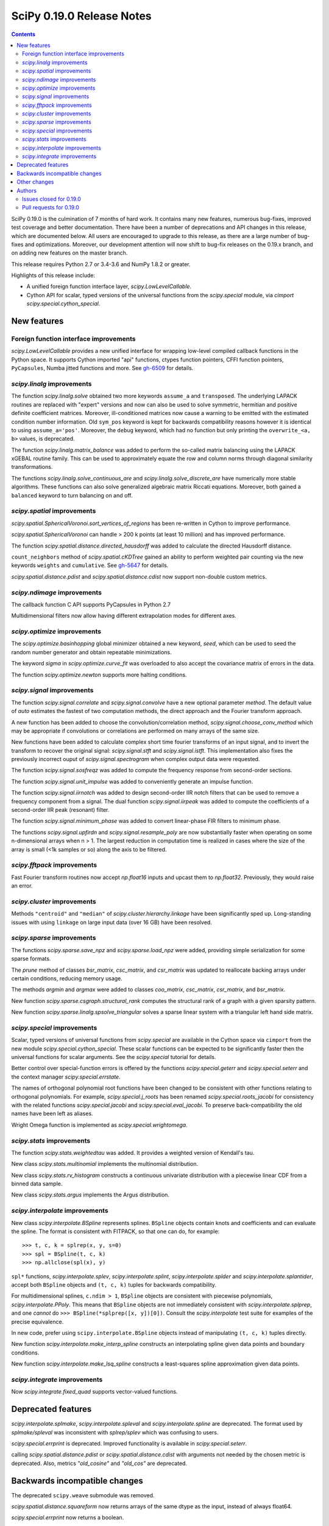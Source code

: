 ==========================
SciPy 0.19.0 Release Notes
==========================

.. contents::

SciPy 0.19.0 is the culmination of 7 months of hard work. It contains
many new features, numerous bug-fixes, improved test coverage and
better documentation.  There have been a number of deprecations and
API changes in this release, which are documented below.  All users
are encouraged to upgrade to this release, as there are a large number
of bug-fixes and optimizations.  Moreover, our development attention
will now shift to bug-fix releases on the 0.19.x branch, and on adding
new features on the master branch.

This release requires Python 2.7 or 3.4-3.6 and NumPy 1.8.2 or greater.

Highlights of this release include:

- A unified foreign function interface layer, `scipy.LowLevelCallable`.
- Cython API for scalar, typed versions of the universal functions from
  the `scipy.special` module, via `cimport scipy.special.cython_special`.


New features
============

Foreign function interface improvements
---------------------------------------

`scipy.LowLevelCallable` provides a new unified interface for wrapping
low-level compiled callback functions in the Python space. It supports
Cython imported "api" functions, ctypes function pointers, CFFI function
pointers, ``PyCapsules``, Numba jitted functions and more.
See `gh-6509 <https://github.com/scipy/scipy/pull/6509>`_ for details.


`scipy.linalg` improvements
---------------------------

The function `scipy.linalg.solve` obtained two more keywords ``assume_a`` and
``transposed``. The underlying LAPACK routines are replaced with "expert"
versions and now can also be used to solve symmetric, hermitian and positive
definite coefficient matrices. Moreover, ill-conditioned matrices now cause
a warning to be emitted with the estimated condition number information. Old
``sym_pos`` keyword is kept for backwards compatibility reasons however it
is identical to using ``assume_a='pos'``. Moreover, the ``debug`` keyword,
which had no function but only printing the ``overwrite_<a, b>`` values, is
deprecated.

The function `scipy.linalg.matrix_balance` was added to perform the so-called
matrix balancing using the LAPACK xGEBAL routine family. This can be used to
approximately equate the row and column norms through diagonal similarity
transformations.

The functions `scipy.linalg.solve_continuous_are` and
`scipy.linalg.solve_discrete_are` have numerically more stable algorithms.
These functions can also solve generalized algebraic matrix Riccati equations.
Moreover, both gained a ``balanced`` keyword to turn balancing on and off.

`scipy.spatial` improvements
----------------------------

`scipy.spatial.SphericalVoronoi.sort_vertices_of_regions` has been re-written in
Cython to improve performance.

`scipy.spatial.SphericalVoronoi` can handle > 200 k points (at least 10 million)
and has improved performance.

The function `scipy.spatial.distance.directed_hausdorff` was
added to calculate the directed Hausdorff distance.

``count_neighbors`` method of `scipy.spatial.cKDTree` gained an ability to
perform weighted pair counting via the new keywords ``weights`` and
``cumulative``. See `gh-5647 <https://github.com/scipy/scipy/pull/5647>`_ for
details.

`scipy.spatial.distance.pdist` and `scipy.spatial.distance.cdist` now support
non-double custom metrics. 

`scipy.ndimage` improvements
----------------------------

The callback function C API supports PyCapsules in Python 2.7

Multidimensional filters now allow having different extrapolation modes for
different axes.

`scipy.optimize` improvements
-----------------------------

The `scipy.optimize.basinhopping` global minimizer obtained a new keyword,
`seed`, which can be used to seed the random number generator and obtain
repeatable minimizations.

The keyword `sigma` in `scipy.optimize.curve_fit` was overloaded to also accept
the covariance matrix of errors in the data.

The function `scipy.optimize.newton` supports more halting conditions.

`scipy.signal` improvements
---------------------------

The function `scipy.signal.correlate` and `scipy.signal.convolve` have a new
optional parameter `method`. The default value of `auto` estimates the fastest
of two computation methods, the direct approach and the Fourier transform
approach.

A new function has been added to choose the convolution/correlation method,
`scipy.signal.choose_conv_method` which may be appropriate if convolutions or
correlations are performed on many arrays of the same size.

New functions have been added to calculate complex short time fourier
transforms of an input signal, and to invert the transform to recover the
original signal: `scipy.signal.stft` and `scipy.signal.istft`. This
implementation also fixes the previously incorrect ouput of
`scipy.signal.spectrogram` when complex output data were requested.

The function `scipy.signal.sosfreqz` was added to compute the frequency
response from second-order sections.

The function `scipy.signal.unit_impulse` was added to conveniently
generate an impulse function.

The function `scipy.signal.iirnotch` was added to design second-order
IIR notch filters that can be used to remove a frequency component from
a signal. The dual function  `scipy.signal.iirpeak` was added to
compute the coefficients of a second-order IIR peak (resonant) filter.

The function `scipy.signal.minimum_phase` was added to convert linear-phase
FIR filters to minimum phase.

The functions `scipy.signal.upfirdn` and `scipy.signal.resample_poly` are now
substantially faster when operating on some n-dimensional arrays when n > 1.
The largest reduction in computation time is realized in cases where the size
of the array is small (<1k samples or so) along the axis to be filtered.

`scipy.fftpack` improvements
----------------------------

Fast Fourier transform routines now accept `np.float16` inputs and upcast
them to `np.float32`. Previously, they would raise an error.

`scipy.cluster` improvements
----------------------------

Methods ``"centroid"`` and ``"median"`` of `scipy.cluster.hierarchy.linkage`
have been significantly sped up. Long-standing issues with using ``linkage`` on
large input data (over 16 GB) have been resolved.

`scipy.sparse` improvements
---------------------------

The functions `scipy.sparse.save_npz` and `scipy.sparse.load_npz` were added,
providing simple serialization for some sparse formats.

The `prune` method of classes `bsr_matrix`, `csc_matrix`, and `csr_matrix`
was updated to reallocate backing arrays under certain conditions, reducing
memory usage.

The methods `argmin` and `argmax` were added to classes `coo_matrix`,
`csc_matrix`, `csr_matrix`, and `bsr_matrix`.

New function `scipy.sparse.csgraph.structural_rank` computes the structural
rank of a graph with a given sparsity pattern.

New function `scipy.sparse.linalg.spsolve_triangular` solves a sparse linear
system with a triangular left hand side matrix.


`scipy.special` improvements
----------------------------

Scalar, typed versions of universal functions from `scipy.special` are available
in the Cython space via ``cimport`` from the new module
`scipy.special.cython_special`. These scalar functions can be expected to be
significantly faster then the universal functions for scalar arguments. See
the `scipy.special` tutorial for details.

Better control over special-function errors is offered by the
functions `scipy.special.geterr` and `scipy.special.seterr` and the
context manager `scipy.special.errstate`.

The names of orthogonal polynomial root functions have been changed to
be consistent with other functions relating to orthogonal
polynomials. For example, `scipy.special.j_roots` has been renamed
`scipy.special.roots_jacobi` for consistency with the related
functions `scipy.special.jacobi` and `scipy.special.eval_jacobi`. To
preserve back-compatibility the old names have been left as aliases.

Wright Omega function is implemented as `scipy.special.wrightomega`.


`scipy.stats` improvements
--------------------------

The function `scipy.stats.weightedtau` was added.  It provides a weighted
version of Kendall's tau.

New class `scipy.stats.multinomial` implements the multinomial distribution.

New class `scipy.stats.rv_histogram` constructs a continuous univariate
distribution with a piecewise linear CDF from a binned data sample.

New class `scipy.stats.argus` implements the Argus distribution.


`scipy.interpolate` improvements
--------------------------------

New class `scipy.interpolate.BSpline` represents splines. ``BSpline`` objects
contain knots and coefficients and can evaluate the spline. The format is
consistent with FITPACK, so that one can do, for example::

    >>> t, c, k = splrep(x, y, s=0)
    >>> spl = BSpline(t, c, k)
    >>> np.allclose(spl(x), y)

``spl*`` functions, `scipy.interpolate.splev`, `scipy.interpolate.splint`,
`scipy.interpolate.splder` and `scipy.interpolate.splantider`, accept both
``BSpline`` objects and ``(t, c, k)`` tuples for backwards compatibility.

For multidimensional splines, ``c.ndim > 1``, ``BSpline`` objects are consistent
with piecewise polynomials, `scipy.interpolate.PPoly`. This means that
``BSpline`` objects are not immediately consistent with
`scipy.interpolate.splprep`, and one *cannot* do
``>>> BSpline(*splprep([x, y])[0])``. Consult the `scipy.interpolate` test suite
for examples of the precise equivalence.

In new code, prefer using ``scipy.interpolate.BSpline`` objects instead of
manipulating ``(t, c, k)`` tuples directly.

New function `scipy.interpolate.make_interp_spline` constructs an interpolating
spline given data points and boundary conditions.

New function `scipy.interpolate.make_lsq_spline` constructs a least-squares
spline approximation given data points.

`scipy.integrate` improvements
------------------------------

Now `scipy.integrate.fixed_quad` supports vector-valued functions.


Deprecated features
===================

`scipy.interpolate.splmake`, `scipy.interpolate.spleval` and
`scipy.interpolate.spline` are deprecated. The format used by `splmake/spleval`
was inconsistent with `splrep/splev` which was confusing to users.

`scipy.special.errprint` is deprecated. Improved functionality is
available in `scipy.special.seterr`.

calling `scipy.spatial.distance.pdist` or `scipy.spatial.distance.cdist` with
arguments not needed by the chosen metric is deprecated. Also, metrics
`"old_cosine"` and `"old_cos"` are deprecated.


Backwards incompatible changes
==============================

The deprecated ``scipy.weave`` submodule was removed.

`scipy.spatial.distance.squareform` now returns arrays of the same dtype as
the input, instead of always float64.

`scipy.special.errprint` now returns a boolean.

The function `scipy.signal.find_peaks_cwt` now returns an array instead of
a list.

`scipy.stats.kendalltau` now computes the correct p-value in case the
input contains ties. The p-value is also identical to that computed by
`scipy.stats.mstats.kendalltau` and by R. If the input does not
contain ties there is no change w.r.t. the previous implementation.

The function `scipy.linalg.block_diag` will not ignore zero-sized matrices anymore.
Instead it will insert rows or columns of zeros of the appropriate size.
See gh-4908 for more details.


Other changes
=============

SciPy wheels will now report their dependency on ``numpy`` on all platforms.
This change was made because Numpy wheels are available, and because the pip
upgrade behavior is finally changing for the better (use
``--upgrade-strategy=only-if-needed`` for ``pip >= 8.2``; that behavior will
become the default in the next major version of ``pip``).

Numerical values returned by `scipy.interpolate.interp1d` with ``kind="cubic"``
and ``"quadratic"`` may change relative to previous scipy versions. If your
code depended on specific numeric values (i.e., on implementation
details of the interpolators), you may want to double-check your results.


Authors
=======

* @endolith
* Max Argus +
* Hervé Audren
* Alessandro Pietro Bardelli +
* Michael Benfield +
* Felix Berkenkamp
* Matthew Brett
* Per Brodtkorb
* Evgeni Burovski
* Pierre de Buyl
* CJ Carey
* Brandon Carter +
* Tim Cera
* Klesk Chonkin
* Christian Häggström +
* Luca Citi
* Peadar Coyle +
* Daniel da Silva +
* Greg Dooper +
* John Draper +
* drlvk +
* David Ellis +
* Yu Feng
* Baptiste Fontaine +
* Jed Frey +
* Siddhartha Gandhi +
* Wim Glenn +
* Akash Goel +
* Christoph Gohlke
* Ralf Gommers
* Alexander Goncearenco +
* Richard Gowers +
* Alex Griffing
* Radoslaw Guzinski +
* Charles Harris
* Callum Jacob Hays +
* Ian Henriksen
* Randy Heydon +
* Lindsey Hiltner +
* Gerrit Holl +
* Hiroki IKEDA +
* jfinkels +
* Mher Kazandjian +
* Thomas Keck +
* keuj6 +
* Kornel Kielczewski +
* Sergey B Kirpichev +
* Vasily Kokorev +
* Eric Larson
* Denis Laxalde
* Gregory R. Lee
* Josh Lefler +
* Julien Lhermitte +
* Evan Limanto +
* Jin-Guo Liu +
* Nikolay Mayorov
* Geordie McBain +
* Josue Melka +
* Matthieu Melot
* michaelvmartin15 +
* Surhud More +
* Brett M. Morris +
* Chris Mutel +
* Paul Nation
* Andrew Nelson
* David Nicholson +
* Aaron Nielsen +
* Joel Nothman
* nrnrk +
* Juan Nunez-Iglesias
* Mikhail Pak +
* Gavin Parnaby +
* Thomas Pingel +
* Ilhan Polat +
* Aman Pratik +
* Sebastian Pucilowski
* Ted Pudlik
* puenka +
* Eric Quintero
* Tyler Reddy
* Joscha Reimer
* Antonio Horta Ribeiro +
* Edward Richards +
* Roman Ring +
* Rafael Rossi +
* Colm Ryan +
* Sami Salonen +
* Alvaro Sanchez-Gonzalez +
* Johannes Schmitz
* Kari Schoonbee
* Yurii Shevchuk +
* Jonathan Siebert +
* Jonathan Tammo Siebert +
* Scott Sievert +
* Sourav Singh
* Byron Smith +
* Srikiran +
* Samuel St-Jean +
* Yoni Teitelbaum +
* Bhavika Tekwani
* Martin Thoma
* timbalam +
* Svend Vanderveken +
* Sebastiano Vigna +
* Aditya Vijaykumar +
* Santi Villalba +
* Ze Vinicius
* Pauli Virtanen
* Matteo Visconti
* Yusuke Watanabe +
* Warren Weckesser
* Phillip Weinberg +
* Nils Werner
* Jakub Wilk
* Josh Wilson
* wirew0rm +
* David Wolever +
* Nathan Woods
* ybeltukov +
* G Young
* Evgeny Zhurko +

A total of 121 people contributed to this release.
People with a "+" by their names contributed a patch for the first time.
This list of names is automatically generated, and may not be fully complete.


Issues closed for 0.19.0
------------------------

- `#1767 <https://github.com/scipy/scipy/issues/1767>`__: Function definitions in __fitpack.h should be moved. (Trac #1240)
- `#1774 <https://github.com/scipy/scipy/issues/1774>`__: _kmeans chokes on large thresholds (Trac #1247)
- `#2089 <https://github.com/scipy/scipy/issues/2089>`__: Integer overflows cause segfault in linkage function with large...
- `#2190 <https://github.com/scipy/scipy/issues/2190>`__: Are odd-length window functions supposed to be always symmetrical?...
- `#2251 <https://github.com/scipy/scipy/issues/2251>`__: solve_discrete_are in scipy.linalg does (sometimes) not solve...
- `#2580 <https://github.com/scipy/scipy/issues/2580>`__: scipy.interpolate.UnivariateSpline (or a new superclass of it)...
- `#2592 <https://github.com/scipy/scipy/issues/2592>`__: scipy.stats.anderson assumes gumbel_l
- `#3054 <https://github.com/scipy/scipy/issues/3054>`__: scipy.linalg.eig does not handle infinite eigenvalues
- `#3160 <https://github.com/scipy/scipy/issues/3160>`__: multinomial pmf / logpmf
- `#3904 <https://github.com/scipy/scipy/issues/3904>`__: scipy.special.ellipj dn wrong values at quarter period
- `#4044 <https://github.com/scipy/scipy/issues/4044>`__: Inconsistent code book initialization in kmeans
- `#4234 <https://github.com/scipy/scipy/issues/4234>`__: scipy.signal.flattop documentation doesn't list a source for...
- `#4831 <https://github.com/scipy/scipy/issues/4831>`__: Bugs in C code in __quadpack.h
- `#4908 <https://github.com/scipy/scipy/issues/4908>`__: bug: unnessesary validity check for block dimension in scipy.sparse.block_diag
- `#4917 <https://github.com/scipy/scipy/issues/4917>`__: BUG: indexing error for sparse matrix with ix_
- `#4938 <https://github.com/scipy/scipy/issues/4938>`__: Docs on extending ndimage need to be updated.
- `#5056 <https://github.com/scipy/scipy/issues/5056>`__: sparse matrix element-wise multiplying dense matrix returns dense...
- `#5337 <https://github.com/scipy/scipy/issues/5337>`__: Formula in documentation for correlate is wrong
- `#5537 <https://github.com/scipy/scipy/issues/5537>`__: use OrderedDict in io.netcdf
- `#5750 <https://github.com/scipy/scipy/issues/5750>`__: [doc] missing data index value in KDTree, cKDTree
- `#5755 <https://github.com/scipy/scipy/issues/5755>`__: p-value computation in scipy.stats.kendalltau() in broken in...
- `#5757 <https://github.com/scipy/scipy/issues/5757>`__: BUG: Incorrect complex output of signal.spectrogram
- `#5964 <https://github.com/scipy/scipy/issues/5964>`__: ENH: expose scalar versions of scipy.special functions to cython
- `#6107 <https://github.com/scipy/scipy/issues/6107>`__: scipy.cluster.hierarchy.single segmentation fault with 2**16...
- `#6278 <https://github.com/scipy/scipy/issues/6278>`__: optimize.basinhopping should take a RandomState object
- `#6296 <https://github.com/scipy/scipy/issues/6296>`__: InterpolatedUnivariateSpline: check_finite fails when w is unspecified
- `#6306 <https://github.com/scipy/scipy/issues/6306>`__: Anderson-Darling bad results
- `#6314 <https://github.com/scipy/scipy/issues/6314>`__: scipy.stats.kendaltau() p value not in agreement with R, SPSS...
- `#6340 <https://github.com/scipy/scipy/issues/6340>`__: Curve_fit bounds and maxfev
- `#6377 <https://github.com/scipy/scipy/issues/6377>`__: expm_multiply, complex matrices not working using start,stop,ect...
- `#6382 <https://github.com/scipy/scipy/issues/6382>`__: optimize.differential_evolution stopping criterion has unintuitive...
- `#6391 <https://github.com/scipy/scipy/issues/6391>`__: Global Benchmarking times out at 600s.
- `#6397 <https://github.com/scipy/scipy/issues/6397>`__: mmwrite errors with large (but still 64-bit) integers
- `#6413 <https://github.com/scipy/scipy/issues/6413>`__: scipy.stats.dirichlet computes multivariate gaussian differential...
- `#6428 <https://github.com/scipy/scipy/issues/6428>`__: scipy.stats.mstats.mode modifies input
- `#6440 <https://github.com/scipy/scipy/issues/6440>`__: Figure out ABI break policy for scipy.special Cython API
- `#6441 <https://github.com/scipy/scipy/issues/6441>`__: Using Qhull for halfspace intersection : segfault
- `#6442 <https://github.com/scipy/scipy/issues/6442>`__: scipy.spatial : In incremental mode volume is not recomputed
- `#6451 <https://github.com/scipy/scipy/issues/6451>`__: Documentation for scipy.cluster.hierarchy.to_tree is confusing...
- `#6490 <https://github.com/scipy/scipy/issues/6490>`__: interp1d (kind=zero) returns wrong value for rightmost interpolation...
- `#6521 <https://github.com/scipy/scipy/issues/6521>`__: scipy.stats.entropy does *not* calculate the KL divergence
- `#6530 <https://github.com/scipy/scipy/issues/6530>`__: scipy.stats.spearmanr unexpected NaN handling
- `#6541 <https://github.com/scipy/scipy/issues/6541>`__: Test runner does not run scipy._lib/tests?
- `#6552 <https://github.com/scipy/scipy/issues/6552>`__: BUG: misc.bytescale returns unexpected results when using cmin/cmax...
- `#6556 <https://github.com/scipy/scipy/issues/6556>`__: RectSphereBivariateSpline(u, v, r) fails if min(v) >= pi
- `#6559 <https://github.com/scipy/scipy/issues/6559>`__: Differential_evolution maxiter causing memory overflow
- `#6565 <https://github.com/scipy/scipy/issues/6565>`__: Coverage of spectral functions could be improved
- `#6628 <https://github.com/scipy/scipy/issues/6628>`__: Incorrect parameter name in binomial documentation
- `#6634 <https://github.com/scipy/scipy/issues/6634>`__: Expose LAPACK's xGESVX family for linalg.solve ill-conditioned...
- `#6657 <https://github.com/scipy/scipy/issues/6657>`__: Confusing documentation for `scipy.special.sph_harm`
- `#6676 <https://github.com/scipy/scipy/issues/6676>`__: optimize: Incorrect size of Jacobian returned by `minimize(...,...
- `#6681 <https://github.com/scipy/scipy/issues/6681>`__: add a new context manager to wrap `scipy.special.seterr`
- `#6700 <https://github.com/scipy/scipy/issues/6700>`__: BUG: scipy.io.wavfile.read stays in infinite loop, warns on wav...
- `#6721 <https://github.com/scipy/scipy/issues/6721>`__: scipy.special.chebyt(N) throw a 'TypeError' when N > 64
- `#6727 <https://github.com/scipy/scipy/issues/6727>`__: Documentation for scipy.stats.norm.fit is incorrect
- `#6764 <https://github.com/scipy/scipy/issues/6764>`__: Documentation for scipy.spatial.Delaunay is partially incorrect
- `#6811 <https://github.com/scipy/scipy/issues/6811>`__: scipy.spatial.SphericalVoronoi fails for large number of points
- `#6841 <https://github.com/scipy/scipy/issues/6841>`__: spearmanr fails when nan_policy='omit' is set
- `#6869 <https://github.com/scipy/scipy/issues/6869>`__: Currently in gaussian_kde, the logpdf function is calculated...
- `#6875 <https://github.com/scipy/scipy/issues/6875>`__: SLSQP inconsistent handling of invalid bounds
- `#6876 <https://github.com/scipy/scipy/issues/6876>`__: Python stopped working (Segfault?) with minimum/maximum filter...
- `#6889 <https://github.com/scipy/scipy/issues/6889>`__: dblquad gives different results under scipy 0.17.1 and 0.18.1
- `#6898 <https://github.com/scipy/scipy/issues/6898>`__: BUG: dblquad ignores error tolerances
- `#6901 <https://github.com/scipy/scipy/issues/6901>`__: Solving sparse linear systems in CSR format with complex values
- `#6903 <https://github.com/scipy/scipy/issues/6903>`__: issue in spatial.distance.pdist docstring
- `#6917 <https://github.com/scipy/scipy/issues/6917>`__: Problem in passing drop_rule to scipy.sparse.linalg.spilu
- `#6926 <https://github.com/scipy/scipy/issues/6926>`__: signature mismatches for LowLevelCallable
- `#6961 <https://github.com/scipy/scipy/issues/6961>`__: Scipy contains shebang pointing to /usr/bin/python and /bin/bash...
- `#6972 <https://github.com/scipy/scipy/issues/6972>`__: BUG: special: `generate_ufuncs.py` is broken
- `#6984 <https://github.com/scipy/scipy/issues/6984>`__: Assert raises test failure for test_ill_condition_warning
- `#6990 <https://github.com/scipy/scipy/issues/6990>`__: BUG: sparse: Bad documentation of the `k` argument in `sparse.linalg.eigs`
- `#6991 <https://github.com/scipy/scipy/issues/6991>`__: Division by zero in linregress()
- `#7011 <https://github.com/scipy/scipy/issues/7011>`__: possible speed improvment in rv_continuous.fit()
- `#7015 <https://github.com/scipy/scipy/issues/7015>`__: Test failure with Python 3.5 and numpy master
- `#7055 <https://github.com/scipy/scipy/issues/7055>`__: SciPy 0.19.0rc1 test errors and failures on Windows
- `#7096 <https://github.com/scipy/scipy/issues/7096>`__: macOS test failues for test_solve_continuous_are
- `#7100 <https://github.com/scipy/scipy/issues/7100>`__: test_distance.test_Xdist_deprecated_args test error in 0.19.0rc2


Pull requests for 0.19.0
------------------------

- `#2908 <https://github.com/scipy/scipy/pull/2908>`__: Scipy 1.0 Roadmap
- `#3174 <https://github.com/scipy/scipy/pull/3174>`__: add b-splines
- `#4606 <https://github.com/scipy/scipy/pull/4606>`__: ENH: Add a unit impulse waveform function
- `#5608 <https://github.com/scipy/scipy/pull/5608>`__: Adds keyword argument to choose faster convolution method
- `#5647 <https://github.com/scipy/scipy/pull/5647>`__: ENH: Faster count_neighour in cKDTree / + weighted input data
- `#6021 <https://github.com/scipy/scipy/pull/6021>`__: Netcdf append
- `#6058 <https://github.com/scipy/scipy/pull/6058>`__: ENH: scipy.signal - Add stft and istft
- `#6059 <https://github.com/scipy/scipy/pull/6059>`__: ENH: More accurate signal.freqresp for zpk systems
- `#6195 <https://github.com/scipy/scipy/pull/6195>`__: ENH: Cython interface for special
- `#6234 <https://github.com/scipy/scipy/pull/6234>`__: DOC: Fixed a typo in ward() help
- `#6261 <https://github.com/scipy/scipy/pull/6261>`__: ENH: add docstring and clean up code for signal.normalize
- `#6270 <https://github.com/scipy/scipy/pull/6270>`__: MAINT: special: add tests for cdflib
- `#6271 <https://github.com/scipy/scipy/pull/6271>`__: Fix for scipy.cluster.hierarchy.is_isomorphic
- `#6273 <https://github.com/scipy/scipy/pull/6273>`__: optimize: rewrite while loops as for loops
- `#6279 <https://github.com/scipy/scipy/pull/6279>`__: MAINT: Bessel tweaks
- `#6291 <https://github.com/scipy/scipy/pull/6291>`__: Fixes gh-6219: remove runtime warning from genextreme distribution
- `#6294 <https://github.com/scipy/scipy/pull/6294>`__: STY: Some PEP8 and cleaning up imports in stats/_continuous_distns.py
- `#6297 <https://github.com/scipy/scipy/pull/6297>`__: Clarify docs in misc/__init__.py
- `#6300 <https://github.com/scipy/scipy/pull/6300>`__: ENH: sparse: Loosen input validation for `diags` with empty inputs
- `#6301 <https://github.com/scipy/scipy/pull/6301>`__: BUG: standardizes check_finite behavior re optional weights,...
- `#6303 <https://github.com/scipy/scipy/pull/6303>`__: Fixing example in _lazyselect docstring.
- `#6307 <https://github.com/scipy/scipy/pull/6307>`__: MAINT: more improvements to gammainc/gammaincc
- `#6308 <https://github.com/scipy/scipy/pull/6308>`__: Clarified documentation of hypergeometric distribution.
- `#6309 <https://github.com/scipy/scipy/pull/6309>`__: BUG: stats: Improve calculation of the Anderson-Darling statistic.
- `#6315 <https://github.com/scipy/scipy/pull/6315>`__: ENH: Descending order of x in PPoly
- `#6317 <https://github.com/scipy/scipy/pull/6317>`__: ENH: stats: Add support for nan_policy to stats.median_test
- `#6321 <https://github.com/scipy/scipy/pull/6321>`__: TST: fix a typo in test name
- `#6328 <https://github.com/scipy/scipy/pull/6328>`__: ENH: sosfreqz
- `#6335 <https://github.com/scipy/scipy/pull/6335>`__: Define LinregressResult outside of linregress
- `#6337 <https://github.com/scipy/scipy/pull/6337>`__: In anderson test, added support for right skewed gumbel distribution.
- `#6341 <https://github.com/scipy/scipy/pull/6341>`__: Accept several spellings for the curve_fit max number of function...
- `#6342 <https://github.com/scipy/scipy/pull/6342>`__: DOC: cluster: clarify hierarchy.linkage usage
- `#6352 <https://github.com/scipy/scipy/pull/6352>`__: DOC: removed brentq from its own 'see also'
- `#6362 <https://github.com/scipy/scipy/pull/6362>`__: ENH: stats: Use explicit formulas for sf, logsf, etc in weibull...
- `#6369 <https://github.com/scipy/scipy/pull/6369>`__: MAINT: special: add a comment to hyp0f1_complex
- `#6375 <https://github.com/scipy/scipy/pull/6375>`__: Added the multinomial distribution.
- `#6387 <https://github.com/scipy/scipy/pull/6387>`__: MAINT: special: improve accuracy of ellipj's `dn` at quarter...
- `#6388 <https://github.com/scipy/scipy/pull/6388>`__: BenchmarkGlobal - getting it to work in Python3
- `#6394 <https://github.com/scipy/scipy/pull/6394>`__: ENH: scipy.sparse: add save and load functions for sparse matrices
- `#6400 <https://github.com/scipy/scipy/pull/6400>`__: MAINT: moves global benchmark run from setup_cache to track_all
- `#6403 <https://github.com/scipy/scipy/pull/6403>`__: ENH: seed kwd for basinhopping. Closes #6278
- `#6404 <https://github.com/scipy/scipy/pull/6404>`__: ENH: signal: added irrnotch and iirpeak functions.
- `#6406 <https://github.com/scipy/scipy/pull/6406>`__: ENH: special: extend `sici`/`shichi` to complex arguments
- `#6407 <https://github.com/scipy/scipy/pull/6407>`__: ENH: Window functions should not accept non-integer or negative...
- `#6408 <https://github.com/scipy/scipy/pull/6408>`__: MAINT: _differentialevolution now uses _lib._util.check_random_state
- `#6427 <https://github.com/scipy/scipy/pull/6427>`__: MAINT: Fix gmpy build & test that mpmath uses gmpy
- `#6439 <https://github.com/scipy/scipy/pull/6439>`__: MAINT: ndimage: update callback function c api
- `#6443 <https://github.com/scipy/scipy/pull/6443>`__: BUG: Fix volume computation in incremental mode
- `#6447 <https://github.com/scipy/scipy/pull/6447>`__: Fixes issue #6413 - Minor documentation fix in the entropy function...
- `#6448 <https://github.com/scipy/scipy/pull/6448>`__: ENH: Add halfspace mode to Qhull
- `#6449 <https://github.com/scipy/scipy/pull/6449>`__: ENH: rtol and atol for differential_evolution termination fixes...
- `#6453 <https://github.com/scipy/scipy/pull/6453>`__: DOC: Add some See Also links between similar functions
- `#6454 <https://github.com/scipy/scipy/pull/6454>`__: DOC: linalg: clarify callable signature in `ordqz`
- `#6457 <https://github.com/scipy/scipy/pull/6457>`__: ENH: spatial: enable non-double dtypes in squareform
- `#6459 <https://github.com/scipy/scipy/pull/6459>`__: BUG: Complex matrices not handled correctly by expm_multiply...
- `#6465 <https://github.com/scipy/scipy/pull/6465>`__: TST DOC Window docs, tests, etc.
- `#6469 <https://github.com/scipy/scipy/pull/6469>`__: ENH: linalg: better handling of infinite eigenvalues in `eig`/`eigvals`
- `#6475 <https://github.com/scipy/scipy/pull/6475>`__: DOC: calling interp1d/interp2d with NaNs is undefined
- `#6477 <https://github.com/scipy/scipy/pull/6477>`__: Document magic numbers in optimize.py
- `#6481 <https://github.com/scipy/scipy/pull/6481>`__: TST: Supress some warnings from test_windows
- `#6485 <https://github.com/scipy/scipy/pull/6485>`__: DOC: spatial: correct typo in procrustes
- `#6487 <https://github.com/scipy/scipy/pull/6487>`__: Fix Bray-Curtis formula in pdist docstring
- `#6493 <https://github.com/scipy/scipy/pull/6493>`__: ENH: Add covariance functionality to scipy.optimize.curve_fit
- `#6494 <https://github.com/scipy/scipy/pull/6494>`__: ENH: stats: Use log1p() to improve some calculations.
- `#6495 <https://github.com/scipy/scipy/pull/6495>`__: BUG: Use MST algorithm instead of SLINK for single linkage clustering
- `#6497 <https://github.com/scipy/scipy/pull/6497>`__: MRG: Add minimum_phase filter function
- `#6505 <https://github.com/scipy/scipy/pull/6505>`__: reset scipy.signal.resample window shape to 1-D
- `#6507 <https://github.com/scipy/scipy/pull/6507>`__: BUG: linkage: Raise exception if y contains non-finite elements
- `#6509 <https://github.com/scipy/scipy/pull/6509>`__: ENH: _lib: add common machinery for low-level callback functions
- `#6520 <https://github.com/scipy/scipy/pull/6520>`__: scipy.sparse.base.__mul__ non-numpy/scipy objects with 'shape'...
- `#6522 <https://github.com/scipy/scipy/pull/6522>`__: Replace kl_div by rel_entr in entropy
- `#6524 <https://github.com/scipy/scipy/pull/6524>`__: DOC: add next_fast_len to list of functions
- `#6527 <https://github.com/scipy/scipy/pull/6527>`__: DOC: Release notes to reflect the new covariance feature in optimize.curve_fit
- `#6532 <https://github.com/scipy/scipy/pull/6532>`__: ENH: Simplify _cos_win, document it, add symmetric/periodic arg
- `#6535 <https://github.com/scipy/scipy/pull/6535>`__: MAINT: sparse.csgraph: updating old cython loops
- `#6540 <https://github.com/scipy/scipy/pull/6540>`__: DOC: add to documentation of orthogonal polynomials
- `#6544 <https://github.com/scipy/scipy/pull/6544>`__: TST: Ensure tests for scipy._lib are run by scipy.test()
- `#6546 <https://github.com/scipy/scipy/pull/6546>`__: updated docstring of stats.linregress
- `#6553 <https://github.com/scipy/scipy/pull/6553>`__: commited changes that I originally submitted for scipy.signal.cspline…
- `#6561 <https://github.com/scipy/scipy/pull/6561>`__: BUG: modify signal.find_peaks_cwt() to return array and accept...
- `#6562 <https://github.com/scipy/scipy/pull/6562>`__: DOC: Negative binomial distribution clarification
- `#6563 <https://github.com/scipy/scipy/pull/6563>`__: MAINT: be more liberal in requiring numpy
- `#6567 <https://github.com/scipy/scipy/pull/6567>`__: MAINT: use xrange for iteration in differential_evolution fixes...
- `#6572 <https://github.com/scipy/scipy/pull/6572>`__: BUG: "sp.linalg.solve_discrete_are" fails for random data
- `#6578 <https://github.com/scipy/scipy/pull/6578>`__: BUG: misc: allow both cmin/cmax and low/high params in bytescale
- `#6581 <https://github.com/scipy/scipy/pull/6581>`__: Fix some unfortunate typos
- `#6582 <https://github.com/scipy/scipy/pull/6582>`__: MAINT: linalg: make handling of infinite eigenvalues in `ordqz`...
- `#6585 <https://github.com/scipy/scipy/pull/6585>`__: DOC: interpolate: correct seealso links to ndimage
- `#6588 <https://github.com/scipy/scipy/pull/6588>`__: Update docstring of scipy.spatial.distance_matrix
- `#6592 <https://github.com/scipy/scipy/pull/6592>`__: DOC: Replace 'first' by 'smallest' in mode
- `#6593 <https://github.com/scipy/scipy/pull/6593>`__: MAINT: remove scipy.weave submodule
- `#6594 <https://github.com/scipy/scipy/pull/6594>`__: DOC: distance.squareform: fix html docs, add note about dtype...
- `#6598 <https://github.com/scipy/scipy/pull/6598>`__: [DOC] Fix incorrect error message in medfilt2d
- `#6599 <https://github.com/scipy/scipy/pull/6599>`__: MAINT: linalg: turn a `solve_discrete_are` test back on
- `#6600 <https://github.com/scipy/scipy/pull/6600>`__: DOC: Add SOS goals to roadmap
- `#6601 <https://github.com/scipy/scipy/pull/6601>`__: DEP: Raise minimum numpy version to 1.8.2
- `#6605 <https://github.com/scipy/scipy/pull/6605>`__: MAINT: 'new' module is deprecated, don't use it
- `#6607 <https://github.com/scipy/scipy/pull/6607>`__: DOC: add note on change in wheel dependency on numpy and pip...
- `#6609 <https://github.com/scipy/scipy/pull/6609>`__: Fixes #6602 - Typo in docs
- `#6616 <https://github.com/scipy/scipy/pull/6616>`__: ENH: generalization of continuous and discrete Riccati solvers...
- `#6621 <https://github.com/scipy/scipy/pull/6621>`__: DOC: improve cluster.hierarchy docstrings.
- `#6623 <https://github.com/scipy/scipy/pull/6623>`__: CS matrix prune method should copy data from large unpruned arrays
- `#6625 <https://github.com/scipy/scipy/pull/6625>`__: DOC: special: complete documentation of `eval_*` functions
- `#6626 <https://github.com/scipy/scipy/pull/6626>`__: TST: special: silence some deprecation warnings
- `#6631 <https://github.com/scipy/scipy/pull/6631>`__: fix parameter name doc for discrete distributions
- `#6632 <https://github.com/scipy/scipy/pull/6632>`__: MAINT: stats: change some instances of `special` to `sc`
- `#6633 <https://github.com/scipy/scipy/pull/6633>`__: MAINT: refguide: py2k long integers are equal to py3k integers
- `#6638 <https://github.com/scipy/scipy/pull/6638>`__: MAINT: change type declaration in cluster.linkage, prevent overflow
- `#6640 <https://github.com/scipy/scipy/pull/6640>`__: BUG: fix issue with duplicate values used in cluster.vq.kmeans
- `#6641 <https://github.com/scipy/scipy/pull/6641>`__: BUG: fix corner case in cluster.vq.kmeans for large thresholds
- `#6643 <https://github.com/scipy/scipy/pull/6643>`__: MAINT: clean up truncation modes of dendrogram
- `#6645 <https://github.com/scipy/scipy/pull/6645>`__: MAINT: special: rename `*_roots` functions
- `#6646 <https://github.com/scipy/scipy/pull/6646>`__: MAINT: clean up mpmath imports
- `#6647 <https://github.com/scipy/scipy/pull/6647>`__: DOC: add sqrt to Mahalanobis description for pdist
- `#6648 <https://github.com/scipy/scipy/pull/6648>`__: DOC: special: add a section on `cython_special` to the tutorial
- `#6649 <https://github.com/scipy/scipy/pull/6649>`__: ENH: Added scipy.spatial.distance.directed_hausdorff
- `#6650 <https://github.com/scipy/scipy/pull/6650>`__: DOC: add Sphinx roles for DOI and arXiv links
- `#6651 <https://github.com/scipy/scipy/pull/6651>`__: BUG: mstats: make sure mode(..., None) does not modify its input
- `#6652 <https://github.com/scipy/scipy/pull/6652>`__: DOC: special: add section to tutorial on functions not in special
- `#6653 <https://github.com/scipy/scipy/pull/6653>`__: ENH: special: add the Wright Omega function
- `#6656 <https://github.com/scipy/scipy/pull/6656>`__: ENH: don't coerce input to double with custom metric in cdist...
- `#6658 <https://github.com/scipy/scipy/pull/6658>`__: Faster/shorter code for computation of discordances
- `#6659 <https://github.com/scipy/scipy/pull/6659>`__: DOC: special: make __init__ summaries and html summaries match
- `#6661 <https://github.com/scipy/scipy/pull/6661>`__: general.rst: Fix a typo
- `#6664 <https://github.com/scipy/scipy/pull/6664>`__: TST: Spectral functions' window correction factor
- `#6665 <https://github.com/scipy/scipy/pull/6665>`__: [DOC] Conditions on v in RectSphereBivariateSpline
- `#6668 <https://github.com/scipy/scipy/pull/6668>`__: DOC: Mention negative masses for center of mass
- `#6675 <https://github.com/scipy/scipy/pull/6675>`__: MAINT: special: remove outdated README
- `#6677 <https://github.com/scipy/scipy/pull/6677>`__: BUG: Fixes computation of p-values.
- `#6679 <https://github.com/scipy/scipy/pull/6679>`__: BUG: optimize: return correct Jacobian for method 'SLSQP' in...
- `#6680 <https://github.com/scipy/scipy/pull/6680>`__: ENH: Add structural rank to sparse.csgraph
- `#6686 <https://github.com/scipy/scipy/pull/6686>`__: TST: Added Airspeed Velocity benchmarks for SphericalVoronoi
- `#6687 <https://github.com/scipy/scipy/pull/6687>`__: DOC: add section "deciding on new features" to developer guide.
- `#6691 <https://github.com/scipy/scipy/pull/6691>`__: ENH: Clearer error when fmin_slsqp obj doesn't return scalar
- `#6702 <https://github.com/scipy/scipy/pull/6702>`__: TST: Added airspeed velocity benchmarks for scipy.spatial.distance.cdist
- `#6707 <https://github.com/scipy/scipy/pull/6707>`__: TST: interpolate: test fitpack wrappers, not _impl
- `#6709 <https://github.com/scipy/scipy/pull/6709>`__: TST: fix a number of test failures on 32-bit systems
- `#6711 <https://github.com/scipy/scipy/pull/6711>`__: MAINT: move function definitions from __fitpack.h to _fitpackmodule.c
- `#6712 <https://github.com/scipy/scipy/pull/6712>`__: MAINT: clean up wishlist in stats.morestats, and copyright statement.
- `#6715 <https://github.com/scipy/scipy/pull/6715>`__: DOC: update the release notes with BSpline et al.
- `#6716 <https://github.com/scipy/scipy/pull/6716>`__: MAINT: scipy.io.wavfile: No infinite loop when trying to read...
- `#6717 <https://github.com/scipy/scipy/pull/6717>`__: some style cleanup
- `#6723 <https://github.com/scipy/scipy/pull/6723>`__: BUG: special: cast to float before in-place multiplication in...
- `#6726 <https://github.com/scipy/scipy/pull/6726>`__: address performance regressions in interp1d
- `#6728 <https://github.com/scipy/scipy/pull/6728>`__: DOC: made code examples in `integrate` tutorial copy-pasteable
- `#6731 <https://github.com/scipy/scipy/pull/6731>`__: DOC: scipy.optimize: Added an example for wrapping complex-valued...
- `#6732 <https://github.com/scipy/scipy/pull/6732>`__: MAINT: cython_special: remove `errprint`
- `#6733 <https://github.com/scipy/scipy/pull/6733>`__: MAINT: special: fix some pyflakes warnings
- `#6734 <https://github.com/scipy/scipy/pull/6734>`__: DOC: sparse.linalg: fixed matrix description in `bicgstab` doc
- `#6737 <https://github.com/scipy/scipy/pull/6737>`__: BLD: update `cythonize.py` to detect changes in pxi files
- `#6740 <https://github.com/scipy/scipy/pull/6740>`__: DOC: special: some small fixes to docstrings
- `#6741 <https://github.com/scipy/scipy/pull/6741>`__: MAINT: remove dead code in interpolate.py
- `#6742 <https://github.com/scipy/scipy/pull/6742>`__: BUG: fix ``linalg.block_diag`` to support zero-sized matrices.
- `#6744 <https://github.com/scipy/scipy/pull/6744>`__: ENH: interpolate: make PPoly.from_spline accept BSpline objects
- `#6746 <https://github.com/scipy/scipy/pull/6746>`__: DOC: special: clarify use of Condon-Shortley phase in `sph_harm`/`lpmv`
- `#6750 <https://github.com/scipy/scipy/pull/6750>`__: ENH: sparse: avoid densification on broadcasted elem-wise mult
- `#6751 <https://github.com/scipy/scipy/pull/6751>`__: sinm doc explained cosm
- `#6753 <https://github.com/scipy/scipy/pull/6753>`__: ENH: special: allow for more fine-tuned error handling
- `#6759 <https://github.com/scipy/scipy/pull/6759>`__: Move logsumexp and pade from scipy.misc to scipy.special and...
- `#6761 <https://github.com/scipy/scipy/pull/6761>`__: ENH: argmax and argmin methods for sparse matrices
- `#6762 <https://github.com/scipy/scipy/pull/6762>`__: DOC: Improve docstrings of sparse matrices
- `#6763 <https://github.com/scipy/scipy/pull/6763>`__: ENH: Weighted tau
- `#6768 <https://github.com/scipy/scipy/pull/6768>`__: ENH: cythonized spherical Voronoi region polygon vertex sorting
- `#6770 <https://github.com/scipy/scipy/pull/6770>`__: Correction of Delaunay class' documentation
- `#6775 <https://github.com/scipy/scipy/pull/6775>`__: ENH: Integrating LAPACK "expert" routines with conditioning warnings...
- `#6776 <https://github.com/scipy/scipy/pull/6776>`__: MAINT: Removing the trivial f2py warnings
- `#6777 <https://github.com/scipy/scipy/pull/6777>`__: DOC: Update rv_continuous.fit doc.
- `#6778 <https://github.com/scipy/scipy/pull/6778>`__: MAINT: cluster.hierarchy: Improved wording of error msgs
- `#6786 <https://github.com/scipy/scipy/pull/6786>`__: BLD: increase minimum Cython version to 0.23.4
- `#6787 <https://github.com/scipy/scipy/pull/6787>`__: DOC: expand on ``linalg.block_diag`` changes in 0.19.0 release...
- `#6789 <https://github.com/scipy/scipy/pull/6789>`__: ENH: Add further documentation for norm.fit
- `#6790 <https://github.com/scipy/scipy/pull/6790>`__: MAINT: Fix a potential problem in nn_chain linkage algorithm
- `#6791 <https://github.com/scipy/scipy/pull/6791>`__: DOC: Add examples to scipy.ndimage.fourier
- `#6792 <https://github.com/scipy/scipy/pull/6792>`__: DOC: fix some numpydoc / Sphinx issues.
- `#6793 <https://github.com/scipy/scipy/pull/6793>`__: MAINT: fix circular import after moving functions out of misc
- `#6796 <https://github.com/scipy/scipy/pull/6796>`__: TST: test importing each submodule. Regression test for gh-6793.
- `#6799 <https://github.com/scipy/scipy/pull/6799>`__: ENH: stats: Argus distribution
- `#6801 <https://github.com/scipy/scipy/pull/6801>`__: ENH: stats: Histogram distribution
- `#6803 <https://github.com/scipy/scipy/pull/6803>`__: TST: make sure tests for ``_build_utils`` are run.
- `#6804 <https://github.com/scipy/scipy/pull/6804>`__: MAINT: more fixes in `loggamma`
- `#6806 <https://github.com/scipy/scipy/pull/6806>`__: ENH: Faster linkage for 'centroid' and 'median' methods
- `#6810 <https://github.com/scipy/scipy/pull/6810>`__: ENH: speed up upfirdn and resample_poly for n-dimensional arrays
- `#6812 <https://github.com/scipy/scipy/pull/6812>`__: TST: Added ConvexHull asv benchmark code
- `#6814 <https://github.com/scipy/scipy/pull/6814>`__: ENH: Different extrapolation modes for different dimensions in...
- `#6826 <https://github.com/scipy/scipy/pull/6826>`__: Signal spectral window default fix
- `#6828 <https://github.com/scipy/scipy/pull/6828>`__: BUG: SphericalVoronoi Space Complexity (Fixes #6811)
- `#6830 <https://github.com/scipy/scipy/pull/6830>`__: RealData docstring correction
- `#6834 <https://github.com/scipy/scipy/pull/6834>`__: DOC: Added reference for skewtest function. See #6829
- `#6836 <https://github.com/scipy/scipy/pull/6836>`__: DOC: Added mode='mirror' in the docstring for the functions accepting...
- `#6838 <https://github.com/scipy/scipy/pull/6838>`__: MAINT: sparse: start removing old BSR methods
- `#6844 <https://github.com/scipy/scipy/pull/6844>`__: handle incompatible dimensions when input is not an ndarray in...
- `#6847 <https://github.com/scipy/scipy/pull/6847>`__: Added maxiter to golden search.
- `#6850 <https://github.com/scipy/scipy/pull/6850>`__: BUG: added check for optional param scipy.stats.spearmanr
- `#6858 <https://github.com/scipy/scipy/pull/6858>`__: MAINT: Removing redundant tests
- `#6861 <https://github.com/scipy/scipy/pull/6861>`__: DEP: Fix escape sequences deprecated in Python 3.6.
- `#6862 <https://github.com/scipy/scipy/pull/6862>`__: DOC: dx should be float, not int
- `#6863 <https://github.com/scipy/scipy/pull/6863>`__: updated documentation curve_fit
- `#6866 <https://github.com/scipy/scipy/pull/6866>`__: DOC : added some documentation to j1 referring to spherical_jn
- `#6867 <https://github.com/scipy/scipy/pull/6867>`__: DOC: cdist move long examples list into Notes section
- `#6868 <https://github.com/scipy/scipy/pull/6868>`__: BUG: Make stats.mode return a ModeResult namedtuple on empty...
- `#6871 <https://github.com/scipy/scipy/pull/6871>`__: Corrected documentation.
- `#6874 <https://github.com/scipy/scipy/pull/6874>`__: ENH: gaussian_kde.logpdf based on logsumexp
- `#6877 <https://github.com/scipy/scipy/pull/6877>`__: BUG: ndimage: guard against footprints of all zeros
- `#6881 <https://github.com/scipy/scipy/pull/6881>`__: python 3.6
- `#6885 <https://github.com/scipy/scipy/pull/6885>`__: Vectorized integrate.fixed_quad
- `#6886 <https://github.com/scipy/scipy/pull/6886>`__: fixed typo
- `#6891 <https://github.com/scipy/scipy/pull/6891>`__: TST: fix failures for linalg.dare/care due to tightened test...
- `#6892 <https://github.com/scipy/scipy/pull/6892>`__: DOC: fix a bunch of Sphinx errors.
- `#6894 <https://github.com/scipy/scipy/pull/6894>`__: TST: Added asv benchmarks for scipy.spatial.Voronoi
- `#6908 <https://github.com/scipy/scipy/pull/6908>`__: BUG: Fix return dtype for complex input in spsolve
- `#6909 <https://github.com/scipy/scipy/pull/6909>`__: ENH: fftpack: use float32 routines for float16 inputs.
- `#6911 <https://github.com/scipy/scipy/pull/6911>`__: added min/max support to binned_statistic
- `#6913 <https://github.com/scipy/scipy/pull/6913>`__: Fix 6875: SLSQP raise ValueError for all invalid bounds.
- `#6914 <https://github.com/scipy/scipy/pull/6914>`__: DOCS: GH6903 updating docs of Spatial.distance.pdist
- `#6916 <https://github.com/scipy/scipy/pull/6916>`__: MAINT: fix some issues for 32-bit Python
- `#6924 <https://github.com/scipy/scipy/pull/6924>`__: BLD: update Bento build for scipy.LowLevelCallable
- `#6932 <https://github.com/scipy/scipy/pull/6932>`__: ENH: Use OrderedDict in io.netcdf. Closes gh-5537
- `#6933 <https://github.com/scipy/scipy/pull/6933>`__: BUG: fix LowLevelCallable issue on 32-bit Python.
- `#6936 <https://github.com/scipy/scipy/pull/6936>`__: BUG: sparse: handle size-1 2D indexes correctly
- `#6938 <https://github.com/scipy/scipy/pull/6938>`__: TST: fix test failures in special on 32-bit Python.
- `#6939 <https://github.com/scipy/scipy/pull/6939>`__: Added attributes list to cKDTree docstring
- `#6940 <https://github.com/scipy/scipy/pull/6940>`__: improve efficiency of dok_matrix.tocoo
- `#6942 <https://github.com/scipy/scipy/pull/6942>`__: DOC: add link to liac-arff package in the io.arff docstring.
- `#6943 <https://github.com/scipy/scipy/pull/6943>`__: MAINT: Docstring fixes and an additional test for linalg.solve
- `#6944 <https://github.com/scipy/scipy/pull/6944>`__: DOC: Add example of odeint with a banded Jacobian to the integrate...
- `#6946 <https://github.com/scipy/scipy/pull/6946>`__: ENH: hypergeom.logpmf in terms of betaln
- `#6947 <https://github.com/scipy/scipy/pull/6947>`__: TST: speedup distance tests
- `#6948 <https://github.com/scipy/scipy/pull/6948>`__: DEP: Deprecate the keyword "debug" from linalg.solve
- `#6950 <https://github.com/scipy/scipy/pull/6950>`__: BUG: Correctly treat large integers in MMIO (fixes #6397)
- `#6952 <https://github.com/scipy/scipy/pull/6952>`__: ENH: Minor user-friendliness cleanup in LowLevelCallable
- `#6956 <https://github.com/scipy/scipy/pull/6956>`__: DOC: improve description of 'output' keyword for convolve
- `#6957 <https://github.com/scipy/scipy/pull/6957>`__: ENH more informative error in sparse.bmat
- `#6962 <https://github.com/scipy/scipy/pull/6962>`__: Shebang fixes
- `#6964 <https://github.com/scipy/scipy/pull/6964>`__: DOC: note argmin/argmax addition
- `#6965 <https://github.com/scipy/scipy/pull/6965>`__: BUG: Fix issues passing error tolerances in dblquad and tplquad.
- `#6971 <https://github.com/scipy/scipy/pull/6971>`__: fix the docstring of signaltools.correlate
- `#6973 <https://github.com/scipy/scipy/pull/6973>`__: Silence expected numpy warnings in scipy.ndimage.interpolation.zoom()
- `#6975 <https://github.com/scipy/scipy/pull/6975>`__: BUG: special: fix regex in `generate_ufuncs.py`
- `#6976 <https://github.com/scipy/scipy/pull/6976>`__: Update docstring for griddata
- `#6978 <https://github.com/scipy/scipy/pull/6978>`__: Avoid division by zero in zoom factor calculation
- `#6979 <https://github.com/scipy/scipy/pull/6979>`__: BUG: ARE solvers did not check the generalized case carefully
- `#6985 <https://github.com/scipy/scipy/pull/6985>`__: ENH: sparse: add scipy.sparse.linalg.spsolve_triangular
- `#6994 <https://github.com/scipy/scipy/pull/6994>`__: MAINT: spatial: updates to plotting utils
- `#6995 <https://github.com/scipy/scipy/pull/6995>`__: DOC: Bad documentation of k in sparse.linalg.eigs See #6990
- `#6997 <https://github.com/scipy/scipy/pull/6997>`__: TST: Changed the test with a less singular example
- `#7000 <https://github.com/scipy/scipy/pull/7000>`__: DOC: clarify interp1d 'zero' argument
- `#7007 <https://github.com/scipy/scipy/pull/7007>`__: BUG: Fix division by zero in linregress() for 2 data points
- `#7009 <https://github.com/scipy/scipy/pull/7009>`__: BUG: Fix problem in passing drop_rule to scipy.sparse.linalg.spilu
- `#7012 <https://github.com/scipy/scipy/pull/7012>`__: speed improvment in _distn_infrastructure.py
- `#7014 <https://github.com/scipy/scipy/pull/7014>`__: Fix Typo: add a single quotation mark to fix a slight typo
- `#7021 <https://github.com/scipy/scipy/pull/7021>`__: MAINT: stats: use machine constants from np.finfo, not machar
- `#7026 <https://github.com/scipy/scipy/pull/7026>`__: MAINT: update .mailmap
- `#7032 <https://github.com/scipy/scipy/pull/7032>`__: Fix layout of rv_histogram docs
- `#7035 <https://github.com/scipy/scipy/pull/7035>`__: DOC: update 0.19.0 release notes
- `#7036 <https://github.com/scipy/scipy/pull/7036>`__: ENH: Add more boundary options to signal.stft
- `#7040 <https://github.com/scipy/scipy/pull/7040>`__: TST: stats: skip too slow tests
- `#7042 <https://github.com/scipy/scipy/pull/7042>`__: MAINT: sparse: speed up setdiag tests
- `#7043 <https://github.com/scipy/scipy/pull/7043>`__: MAINT: refactory and code cleaning Xdist
- `#7053 <https://github.com/scipy/scipy/pull/7053>`__: Fix msvc 9 and 10 compile errors
- `#7060 <https://github.com/scipy/scipy/pull/7060>`__: DOC: updated release notes with #7043 and #6656
- `#7062 <https://github.com/scipy/scipy/pull/7062>`__: MAINT: Change defaut STFT boundary kwarg to "zeros"
- `#7064 <https://github.com/scipy/scipy/pull/7064>`__: Fix ValueError: path is on mount 'X:', start on mount 'D:' on...
- `#7067 <https://github.com/scipy/scipy/pull/7067>`__: TST: Fix PermissionError: [Errno 13] Permission denied on Windows
- `#7068 <https://github.com/scipy/scipy/pull/7068>`__: TST: Fix UnboundLocalError: local variable 'data' referenced...
- `#7069 <https://github.com/scipy/scipy/pull/7069>`__: Fix OverflowError: Python int too large to convert to C long...
- `#7071 <https://github.com/scipy/scipy/pull/7071>`__: TST: silence RuntimeWarning for nan test of stats.spearmanr
- `#7072 <https://github.com/scipy/scipy/pull/7072>`__: Fix OverflowError: Python int too large to convert to C long...
- `#7084 <https://github.com/scipy/scipy/pull/7084>`__: TST: linalg: bump tolerance in test_falker
- `#7095 <https://github.com/scipy/scipy/pull/7095>`__: TST: linalg: bump more tolerances in test_falker
- `#7101 <https://github.com/scipy/scipy/pull/7101>`__: TST: Relax solve_continuous_are test case 2 and 12
- `#7106 <https://github.com/scipy/scipy/pull/7106>`__: BUG: stop cdist "correlation" modifying input
- `#7116 <https://github.com/scipy/scipy/pull/7116>`__: Backports to 0.19.0rc2

